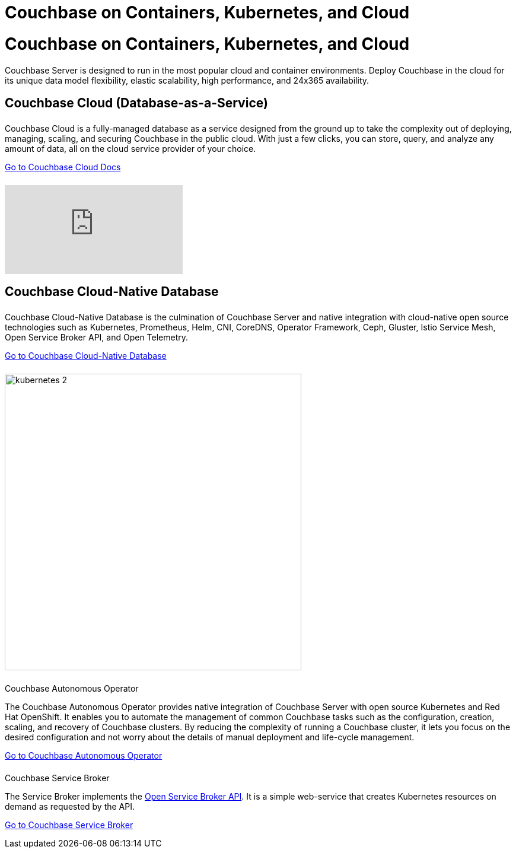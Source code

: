 = Couchbase on Containers, Kubernetes, and Cloud
:page-layout: landing-page-top-level-sdk
:page-role: tiles
:!sectids:

= Couchbase on Containers, Kubernetes, and Cloud

Couchbase Server is designed to run in the most popular cloud and container environments. Deploy Couchbase in the cloud for its unique data model flexibility, elastic scalability, high performance, and 24x365 availability. 
[]

== Couchbase Cloud (Database-as-a-Service)
++++
<div class="card-row two-column-row">
++++

[.column]
====== {empty}
.{empty}

[.content]
Couchbase Cloud is a fully-managed database as a service designed from the ground up to take the complexity out of deploying, managing, scaling, and securing Couchbase in the public cloud. With just a few clicks, you can store, query, and analyze any amount of data, all on the cloud service provider of your choice.
[]
xref:cloud::index.adoc[Go to Couchbase Cloud Docs]

[.column]
====== {empty}
[.media-left]
video::bNOq6OeMCr4[youtube]

++++
</div>
++++

== Couchbase Cloud-Native Database
++++
<div class="card-row two-column-row">
++++

[.column]
====== {empty}
.{empty}

[.content]
Couchbase Cloud-Native Database is the culmination of Couchbase Server and native integration with cloud-native open source technologies such as Kubernetes, Prometheus, Helm, CNI, CoreDNS, Operator Framework, Ceph, Gluster, Istio Service Mesh, Open Service Broker API, and Open Telemetry.
[]
xref:cloud-native-database::index.adoc[Go to Couchbase Cloud-Native Database]

[.column]
====== {empty}
[.media-left]
image::kubernetes_2.svg[,500]

// ++++
// </div>
// ++++

// === Cloud-Native Technologies
// ++++
// <div class="card-row two-column-row">
// ++++

[.column]
====== {empty}
.Couchbase Autonomous Operator

[.content]
The Couchbase Autonomous Operator provides native integration of Couchbase Server with open source Kubernetes and Red Hat OpenShift. It enables you to automate the management of common Couchbase tasks such as the configuration, creation, scaling, and recovery of Couchbase clusters. By reducing the complexity of running a Couchbase cluster, it lets you focus on the desired configuration and not worry about the details of manual deployment and life-cycle management.
[]
xref:operator::overview.adoc[Go to Couchbase Autonomous Operator]

[.column]
====== {empty}
.Couchbase Service Broker

[.content]
The Service Broker implements the https://www.openservicebrokerapi.org/[Open Service Broker API^]. It is a simple web-service that creates Kubernetes resources on demand as requested by the API.
[]
xref:service-broker::index.adoc[Go to Couchbase Service Broker]

++++
</div>
++++
